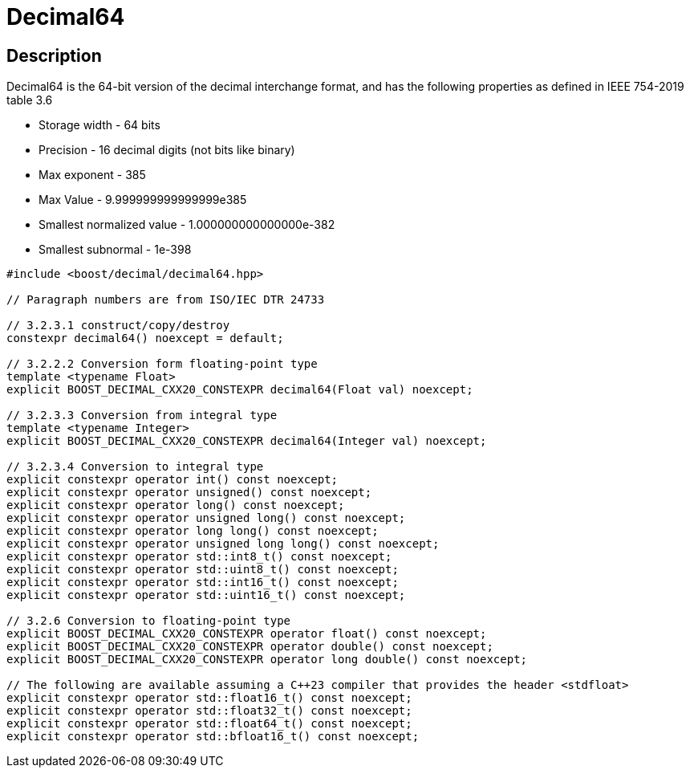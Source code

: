 ////
Copyright 2023 Matt Borland
Distributed under the Boost Software License, Version 1.0.
https://www.boost.org/LICENSE_1_0.txt
////

[#decimal64]
= Decimal64
:idprefix: decimal64_

== Description

Decimal64 is the 64-bit version of the decimal interchange format, and has the following properties as defined in IEEE 754-2019 table 3.6

- Storage width - 64 bits
- Precision - 16 decimal digits (not bits like binary)
- Max exponent - 385
- Max Value - 9.999999999999999e385
- Smallest normalized value - 1.000000000000000e-382
- Smallest subnormal - 1e-398

[source, c++]
----
#include <boost/decimal/decimal64.hpp>

// Paragraph numbers are from ISO/IEC DTR 24733

// 3.2.3.1 construct/copy/destroy
constexpr decimal64() noexcept = default;

// 3.2.2.2 Conversion form floating-point type
template <typename Float>
explicit BOOST_DECIMAL_CXX20_CONSTEXPR decimal64(Float val) noexcept;

// 3.2.3.3 Conversion from integral type
template <typename Integer>
explicit BOOST_DECIMAL_CXX20_CONSTEXPR decimal64(Integer val) noexcept;

// 3.2.3.4 Conversion to integral type
explicit constexpr operator int() const noexcept;
explicit constexpr operator unsigned() const noexcept;
explicit constexpr operator long() const noexcept;
explicit constexpr operator unsigned long() const noexcept;
explicit constexpr operator long long() const noexcept;
explicit constexpr operator unsigned long long() const noexcept;
explicit constexpr operator std::int8_t() const noexcept;
explicit constexpr operator std::uint8_t() const noexcept;
explicit constexpr operator std::int16_t() const noexcept;
explicit constexpr operator std::uint16_t() const noexcept;

// 3.2.6 Conversion to floating-point type
explicit BOOST_DECIMAL_CXX20_CONSTEXPR operator float() const noexcept;
explicit BOOST_DECIMAL_CXX20_CONSTEXPR operator double() const noexcept;
explicit BOOST_DECIMAL_CXX20_CONSTEXPR operator long double() const noexcept;

// The following are available assuming a C++23 compiler that provides the header <stdfloat>
explicit constexpr operator std::float16_t() const noexcept;
explicit constexpr operator std::float32_t() const noexcept;
explicit constexpr operator std::float64_t() const noexcept;
explicit constexpr operator std::bfloat16_t() const noexcept;

----
